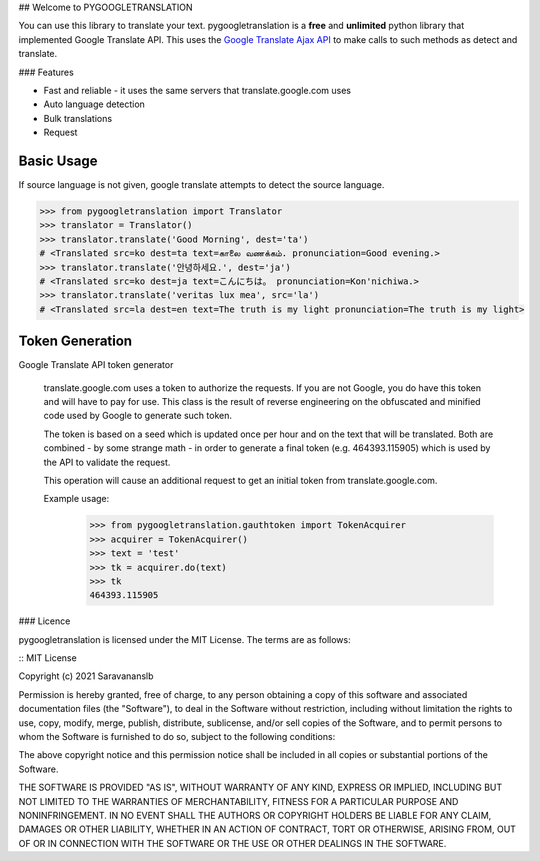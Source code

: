 ## Welcome to PYGOOGLETRANSLATION

You can use this library to translate your text. 
pygoogletranslation is a **free** and **unlimited** python library that
implemented Google Translate API. This uses the `Google Translate Ajax
API <https://translate.google.com>`__ to make calls to such methods as
detect and translate.


### Features

-  Fast and reliable - it uses the same servers that
   translate.google.com uses
-  Auto language detection
-  Bulk translations
-  Request

Basic Usage
-----------

If source language is not given, google translate attempts to detect the
source language.

.. code:: python

    >>> from pygoogletranslation import Translator
    >>> translator = Translator()
    >>> translator.translate('Good Morning', dest='ta')
    # <Translated src=ko dest=ta text=காலை வணக்கம். pronunciation=Good evening.>
    >>> translator.translate('안녕하세요.', dest='ja')
    # <Translated src=ko dest=ja text=こんにちは。 pronunciation=Kon'nichiwa.>
    >>> translator.translate('veritas lux mea', src='la')
    # <Translated src=la dest=en text=The truth is my light pronunciation=The truth is my light>
    
    
Token Generation
-----------------

Google Translate API token generator

    translate.google.com uses a token to authorize the requests. If you are
    not Google, you do have this token and will have to pay for use.
    This class is the result of reverse engineering on the obfuscated and
    minified code used by Google to generate such token.

    The token is based on a seed which is updated once per hour and on the
    text that will be translated.
    Both are combined - by some strange math - in order to generate a final
    token (e.g. 464393.115905) which is used by the API to validate the
    request.

    This operation will cause an additional request to get an initial
    token from translate.google.com.

    Example usage:
        >>> from pygoogletranslation.gauthtoken import TokenAcquirer
        >>> acquirer = TokenAcquirer()
        >>> text = 'test'
        >>> tk = acquirer.do(text)
        >>> tk
        464393.115905

### Licence

pygoogletranslation is licensed under the MIT License. The terms are as
follows:

::
MIT License

Copyright (c) 2021 Saravananslb

Permission is hereby granted, free of charge, to any person obtaining a copy
of this software and associated documentation files (the "Software"), to deal
in the Software without restriction, including without limitation the rights
to use, copy, modify, merge, publish, distribute, sublicense, and/or sell
copies of the Software, and to permit persons to whom the Software is
furnished to do so, subject to the following conditions:

The above copyright notice and this permission notice shall be included in all
copies or substantial portions of the Software.

THE SOFTWARE IS PROVIDED "AS IS", WITHOUT WARRANTY OF ANY KIND, EXPRESS OR
IMPLIED, INCLUDING BUT NOT LIMITED TO THE WARRANTIES OF MERCHANTABILITY,
FITNESS FOR A PARTICULAR PURPOSE AND NONINFRINGEMENT. IN NO EVENT SHALL THE
AUTHORS OR COPYRIGHT HOLDERS BE LIABLE FOR ANY CLAIM, DAMAGES OR OTHER
LIABILITY, WHETHER IN AN ACTION OF CONTRACT, TORT OR OTHERWISE, ARISING FROM,
OUT OF OR IN CONNECTION WITH THE SOFTWARE OR THE USE OR OTHER DEALINGS IN THE
SOFTWARE.
